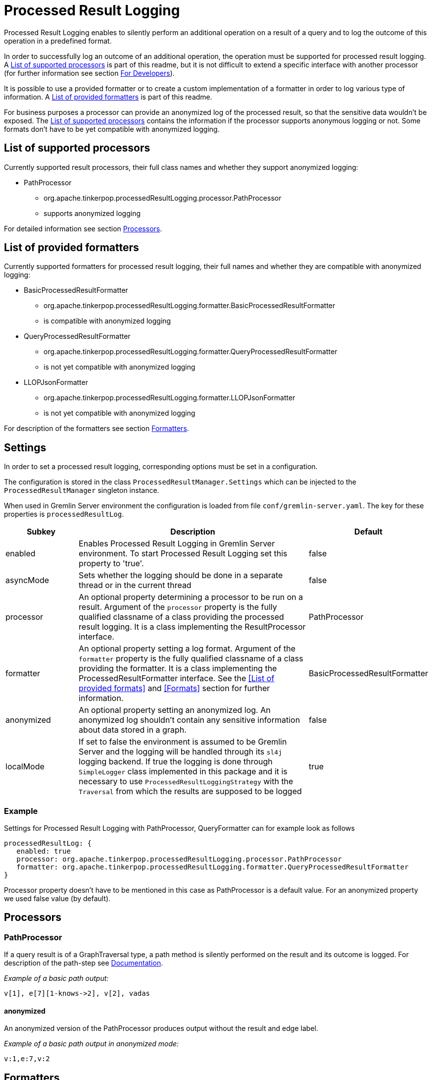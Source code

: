 ////
Licensed to the Apache Software Foundation (ASF) under one or more
contributor license agreements.  See the NOTICE file distributed with
this work for additional information regarding copyright ownership.
The ASF licenses this file to You under the Apache License, Version 2.0
(the "License"); you may not use this file except in compliance with
the License.  You may obtain a copy of the License at

  http://www.apache.org/licenses/LICENSE-2.0

Unless required by applicable law or agreed to in writing, software
distributed under the License is distributed on an "AS IS" BASIS,
WITHOUT WARRANTIES OR CONDITIONS OF ANY KIND, either express or implied.
See the License for the specific language governing permissions and
limitations under the License.
////
= Processed Result Logging

Processed Result Logging enables to silently perform an additional operation on
a result of a query and to log the outcome of this operation in a
predefined format.

In order to successfully log an outcome of an additional operation, the operation
must be supported for processed result logging. A <<List of supported processors>>
is part of
this readme, but it is not difficult to extend a specific interface with another
processor (for further information see section <<For Developers>>).

It is possible to use a provided formatter or to create a custom implementation of
a formatter in order to log various type of information. A <<List of provided formatters>>
is part of this readme.

For business purposes a processor can provide an anonymized log of the processed result,
so that the sensitive data wouldn't be exposed.
The <<List of supported processors>> contains the information if the processor
supports anonymous logging or not. Some formats don't have to be yet compatible with
anonymized logging.


== List of supported processors

Currently supported result processors, their full class names and
whether they support anonymized logging:

[.result]
====
* PathProcessor
  ** org.apache.tinkerpop.processedResultLogging.processor.PathProcessor
  ** supports anonymized logging
====

For detailed information see section <<Processors>>.

== List of provided formatters

Currently supported formatters for processed result logging, their full names and
whether they are compatible with anonymized logging:

[.result]
====
* BasicProcessedResultFormatter
  ** org.apache.tinkerpop.processedResultLogging.formatter.BasicProcessedResultFormatter
  ** is compatible with anonymized logging
* QueryProcessedResultFormatter
  ** org.apache.tinkerpop.processedResultLogging.formatter.QueryProcessedResultFormatter
  ** is not yet compatible with anonymized logging
* LLOPJsonFormatter
  ** org.apache.tinkerpop.processedResultLogging.formatter.LLOPJsonFormatter
  ** is not yet compatible with anonymized logging
====

For description of the formatters see section <<Formatters>>.

== Settings

In order to set a processed result logging, corresponding options must be set in a configuration.

The configuration is stored in the class `ProcessedResultManager.Settings` which can be injected to the `ProcessedResultManager` singleton instance.

When used in Gremlin Server environment the configuration is loaded from file `conf/gremlin-server.yaml`.
The key for these properties is `processedResultLog`.

[width="100%",cols="3,10,^2",options="header"]
|=========================================================
|Subkey |Description |Default
| enabled | Enables Processed Result Logging in Gremlin Server environment. To start Processed Result Logging set this property to 'true'. |false
| asyncMode | Sets whether the logging should be done in a separate thread or in the current thread |false
| processor | An optional property determining a processor to be run on a result. Argument of the `processor` property is the fully qualified classname of a class providing the processed result logging. It is a class implementing the ResultProcessor interface.|PathProcessor
| formatter | An optional property setting a log format. Argument of the `formatter` property is the fully qualified classname of a class providing the formatter. It is a class implementing the ProcessedResultFormatter interface. See the <<List of provided formats>> and <<Formats>> section for further information.|BasicProcessedResultFormatter
| anonymized | An optional property setting an anonymized log. An anonymized log shouldn't contain any sensitive information about data stored in a graph. |false
| localMode | If set to false the environment is assumed to be Gremlin Server and the logging will be handled through its `sl4j` logging backend. If true the logging is done through `SimpleLogger` class implemented in this package and it is necessary to use `ProcessedResultLoggingStrategy` with the `Traversal` from which the results are supposed to be logged  |true
|=========================================================

=== Example
Settings for Processed Result Logging with PathProcessor, QueryFormatter can for example look as follows

 processedResultLog: {
    enabled: true
    processor: org.apache.tinkerpop.processedResultLogging.processor.PathProcessor
    formatter: org.apache.tinkerpop.processedResultLogging.formatter.QueryProcessedResultFormatter
 }

Processor property doesn't have to be mentioned in this case as PathProcessor is a default value. For an anonymized property we used false value (by default).

== Processors

=== PathProcessor
If a query result is of a GraphTraversal type, a path method is silently performed on the
result and its outcome is logged.
For description of the path-step see
link:http://tinkerpop.apache.org/docs/current/reference/#path-step[Documentation].

_Example of a basic path output:_

 v[1], e[7][1-knows->2], v[2], vadas

==== anonymized
An anonymized version of the PathProcessor produces output without the result and edge label.

_Example of a basic path output in anonymized mode:_

  v:1,e:7,v:2

== Formatters

=== BasicProcessedResultFormatter
Basic formatter is logging only a processed result without any other piece of
information.
It can be thus suited for the case when the processedResultLog is logged
into a separate file a further parsed.

_Example of basic format output:_

 v[1], e[7][1-knows->2], v[2], vadas
 v[1], e[8][1-knows->4], v[4], josh

==== QueryProcessedResultFormatter

Query formatter logs first query and then its processed results. In order to
determine the two types of information, query is preceded with `#QUERY:` line
and the set of processed results is preceded with `#PR:` line.
This format is not yet compatible with anonymized logging.

_Example of basic format output:_

 #QUERY:
 g.V(1).outE('knows').inV().values('name')
 #PR:
 v[1], e[7][1-knows->2], v[2], vadas
 v[1], e[8][1-knows->4], v[4], josh

==== LLOPJsonFormatter

 LLOPJsonFormatter formatter logs the query and its processed results in a JSON format. This formatter
 is implemented to work with `PathProcessor` which returns `LLOProcessedResult`. The serialization to JSON is implemented
 in `LLOProcessedResult.Serializer` and will work with Gson library.
 This format is not compatible with anonymized logging.
 _Example of LLOP JSON format output:_

  {
   Q:"g.V(1).outE('knows').inV().values('name')",
   R:[
      ["v":1,"e":7,"v":2,"unknownType":"vadas"],
      ["v":1,"e":8,"v":4,"unknownType":"josh"]
     ]
  }

== For Developers

New extensions of Processed Result Logging are welcomed, but please follow
these rules.

=== processor
If you want to support a new method, create a class called `<method-name>Processor`
which implements the interface `ResultProcessor` and locate it within `processor`
package.

If you want to create an anonymized version of an output as well, your class should
implement the interface `AnonymizedResultProcessor` which already extends the
`ResultProcessor` interface. Please make sure that your anonymized version of an output
truly cannot contain any sensitive information.

=== formatter
If you want to create a new formatter, create a class called `<formatter-name>Formatter`
which implements the interface `ProcessedResultFormatter` and locate it within
`formatter` package.

Formatter has two parameters - LogContext and ProcessedResult. LogContext is an
encapsulated Context (org.apache.tinkerpop.gremlin.server.Context) that can either
be in an original form (as OriginalContext) or in an anonymized form (as AnonymizedContext).
If you want to extend AnonymizedContext, please make sure that the return value of your
implemented processor truly cannot contain any sensitive information.